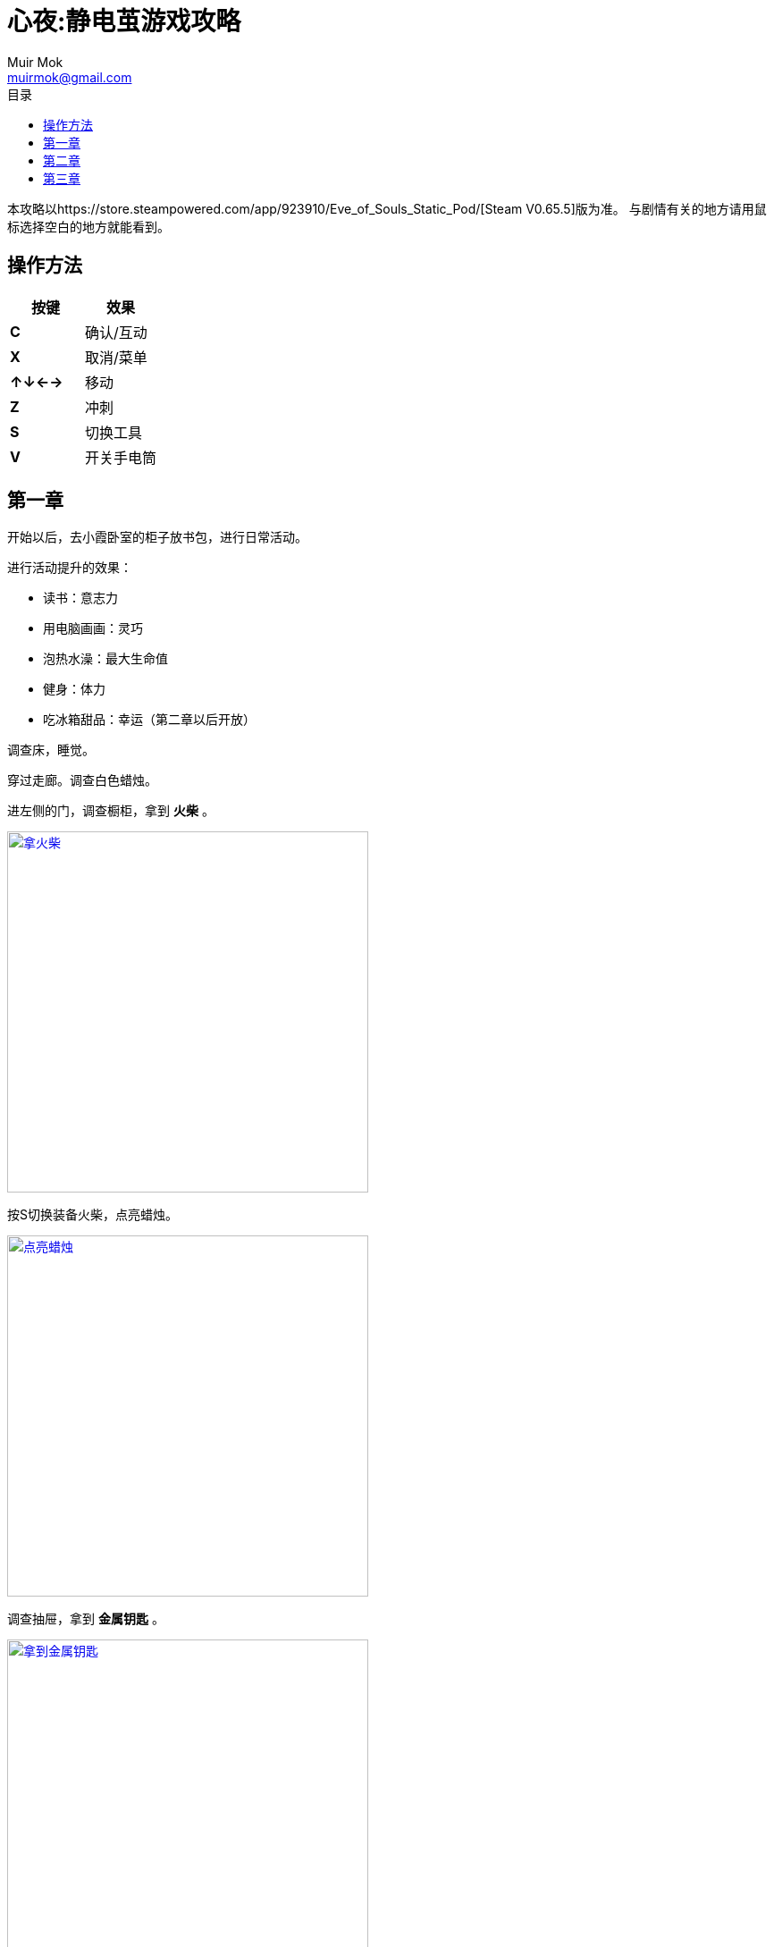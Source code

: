 = 心夜:静电茧游戏攻略
Muir Mok <muirmok@gmail.com>
:author: Muir Mok
:toc:
:toc-title: 目录
:imagesdir: images
:encoding: utf-8

本攻略以https://store.steampowered.com/app/923910/Eve_of_Souls_Static_Pod/[Steam V0.65.5]版为准。
与剧情有关的地方请用鼠标选择空白的地方就能看到。

== 操作方法

|===
|按键|效果

|*C*
|确认/互动

|*X*
|取消/菜单

|*↑↓←→*
|移动

|*Z*
|冲刺

|*S*
|切换工具

|*V*
|开关手电筒
|===

== 第一章

开始以后，去小霞卧室的柜子放书包，进行日常活动。

进行活动提升的效果：

* 读书：意志力
* 用电脑画画：灵巧
* 泡热水澡：最大生命值
* 健身：体力
* 吃冰箱甜品：幸运（第二章以后开放）

调查床，睡觉。

穿过走廊。调查白色蜡烛。

进左侧的门，调查橱柜，拿到 *火柴* 。

image::nahuochai.png["拿火柴", width=404, link="images/nahuochai.png"]

按S切换装备火柴，点亮蜡烛。

image::dianlazhu.png["点亮蜡烛", width=404, link="images/dianlazhu.png"]

调查抽屉，拿到 *金属钥匙* 。

image::nayaoshi.png["拿到金属钥匙", width=404, link="images/nayaoshi.png"]

按S切换装备金属钥匙，打开门。

image::dakaimen.png["打开门", width=404, link="images/dakaimen.png"]

调查裂缝，获得 *撬棍* 。推动挡路的木箱，继续前进。

image::naqiaogun.png["拿到撬棍", width=404, link="images/naqiaogun.png"]

装备撬棍，调查柜子，拿到 *火柴* 和膏药。

image::qiaoguizi.png["撬柜子", width=404, link="images/qiaoguizi.png"]

推开箱子，先调查空心的墙壁，再调查裂缝旁边的 *大石头* 。

image::banshitou.png["搬起大石头", width=404, link="images/banshitou.png"]

装备大石头，砸穿空心的墙壁。

image::zaqiangbi.png["砸穿墙壁", width=408, link="images/zaqiangbi.png"]

装备火柴，点燃蜘蛛网，进洞。

推动箱子，垫脚拿到 *金属钥匙* 。装备金属钥匙打开左下方的灰色门。

image::nayaoshi2.png["拿金属钥匙", width=404, link="images/nayaoshi2"]

房间里的盒子里拿到塔罗牌[正义]。

image::zhengyi.png["拿到塔罗牌正义", width=404, link="images/zhengyi.png"]

拿到 *金属钥匙* 。装备并打开上方灰色门。

image::nayaoshi3.png["拿到金属钥匙", width=404, link="images/nayaoshi3.png"]

拿到 *钥匙A* 。

image::yaoshia.png["拿到钥匙A", width=404, link="images/yaoshia.png"]

装备 *钥匙A* 打开门。

== 第二章

去二楼书房，开灯，调查书桌。

去小霞房间放书包，进行日常活动。
调查床铺。

进入浴室，调查浴室的门，发现被困在浴室，
有两种办法离开：

* 调查浴缸，拿到 *马桶橛子* 。装备马桶橛子，调查马桶，拿到 *黏糊糊的钥匙* ，再调查洗手池，拿到 *湿湿的钥匙* 。调查浴室的门。
* 调查洗手池的柜子，拿到 *发卡* ，用发卡破解浴室的门。

调查纸箱拿到 *保险丝* 。

image::nabaoxiansi.png["拿到保险丝", width=404, link="images/nabaoxiansi.png"]

把保险丝安装到左边电箱，进门。

image::zhuangbaoxiansi.png["装保险丝", width=404, link="images/zhuangbaoxiansi.png"]

调查拉杆，在倒计时时间内进入左侧大门。

image::lagan.png["调查拉杆", width=404, link="images/lagan.png"]

调查黑色怪物，进入黑色铁门，把捡到的保险丝插入电箱。

image::charudianxiang.png["保险丝插入电箱", width=404, link="images/charudianxiang.png"]

推木箱垫脚，拿到金属拉杆。

image::lagan2.png["木箱垫脚拿到金属拉杆", width=404, link="images/lagan2.png"]

装上拉杆，调查拉闸机关。

image::jiguan.png["给机关装上拉杆", width=404, link="images/jiguan.png"]

进入左边房间，拿到保险丝。

装上保险丝，拉下开关，让右边房间指示灯变绿色。

image::bianlv.png["让右边房间指示灯变绿色", width=404, link="images/bianlv.png"]

卸掉保险丝，到上面有怪物的房间装上保险丝，进入有开关的房间。
调查房间内的开关，在倒计时时间内，回到有怪物的房间卸掉保险丝，到最外面有拉杆的房间装上电箱，拉动开关，进大门。

从盒子里拿到塔罗牌[战车]。

image::zhanche.png["塔罗牌战车", width=404, link="images/zhanche.png"]

用冲刺躲过地面的刺和怪物。

拆掉左边电箱的保险丝，安装到右边的电箱。

调查垃圾桶，拿到 *生锈的撬棍* 。

image::lajitong.png["调查垃圾桶", width=404, link="images/lajitong.png"]

装备撬棍撬开门。

image::qiaomen.png["用撬棍撬开门", width=404, link="images/qiaomen.png"]

自家二楼房间内拿走 *长木板* 。

image::nachangmuban.png["拿走长木板", width=404, link="images/nachangmuban.png"]

使用长木板搭桥并通过。

image::daqiao.png["搭桥通过此处", width=404, link="images/daqiao.png"]

调查门旁边的纸条，到二楼走廊的盆栽下拿到使用 *金属钥匙* 打开门。

金属钥匙的入手方法有两种：

* 调查门旁边的纸条，获得信息后，调查自家二楼的盆栽拿到
* 使用发夹破解门旁边的柜子拿到

== 第三章

移动到右侧楼梯，过版。

到家后先到二楼放书包，进行日常活动。

调查小霞卧室的床，睡觉。

打开更衣柜的办法有两种：

* 调查柜子拿到发夹和 *玻璃杯* 。装备玻璃杯调查有绿色液体的裂缝，拿到 *酸液* 。装备酸液调查更衣柜，再调查床头护栏上的钢管，拿到 *钢管* 。装备钢管调查更衣柜的密码锁。

* 调查纸箱拿到 *保险丝* 。给电箱装上保险丝。推木箱到挂画下方，调查挂画，某种条件(不明)下，[white]#可以读到挂画后的密码为30，根据天平对称，推理得到密码0330。输入密码锁打开更衣柜# 。

拿到 *金属钥匙* 。

image::nayaoshi4.png["拿到金属钥匙", width=404, link="images/nayaoshi4.png"]

吃宁神糖，躲过怪物的追击，再吃巧克力恢复。

拿到拉杆，装到开关上。

放置长木板。

image::fangmuban.png["放置长木板", width=404, link="images/fangmuban.png"]

拿到塔罗牌[力量]。

image::liliang.png["拿到塔罗牌力量", width=404, link="images/liliang.png"]

隐藏房间内拿到塔罗牌[太阳]。

image::taiyang.png["拿到塔罗牌太阳", width=404, link="images/taiyang.png"]

拿到美工刀。

image::nameigongdao.png["拿到美工刀", width=404, link="images/nameigongdao.png"]

装备美工刀划开墙纸，发现隐藏的门。

image::huaqiangzhi.png["用美工刀划开墙纸", width=404, link="images/huaqiangzhi.png"]

